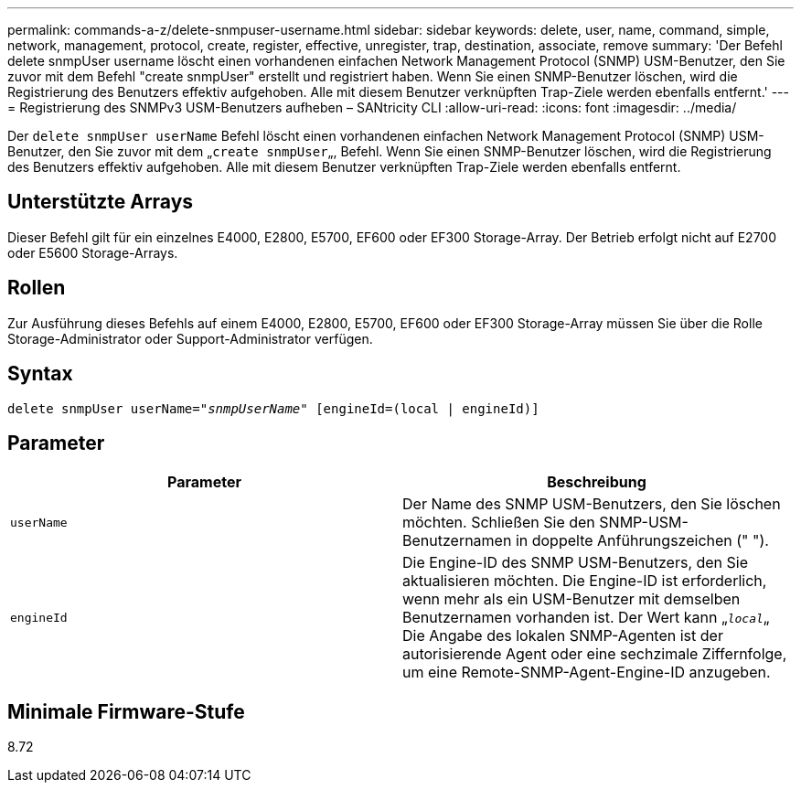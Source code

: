 ---
permalink: commands-a-z/delete-snmpuser-username.html 
sidebar: sidebar 
keywords: delete, user, name, command, simple, network, management, protocol, create, register, effective, unregister, trap, destination, associate, remove 
summary: 'Der Befehl delete snmpUser username löscht einen vorhandenen einfachen Network Management Protocol (SNMP) USM-Benutzer, den Sie zuvor mit dem Befehl "create snmpUser" erstellt und registriert haben. Wenn Sie einen SNMP-Benutzer löschen, wird die Registrierung des Benutzers effektiv aufgehoben. Alle mit diesem Benutzer verknüpften Trap-Ziele werden ebenfalls entfernt.' 
---
= Registrierung des SNMPv3 USM-Benutzers aufheben – SANtricity CLI
:allow-uri-read: 
:icons: font
:imagesdir: ../media/


[role="lead"]
Der `delete snmpUser userName` Befehl löscht einen vorhandenen einfachen Network Management Protocol (SNMP) USM-Benutzer, den Sie zuvor mit dem „[.code]``create snmpUser``„, Befehl. Wenn Sie einen SNMP-Benutzer löschen, wird die Registrierung des Benutzers effektiv aufgehoben. Alle mit diesem Benutzer verknüpften Trap-Ziele werden ebenfalls entfernt.



== Unterstützte Arrays

Dieser Befehl gilt für ein einzelnes E4000, E2800, E5700, EF600 oder EF300 Storage-Array. Der Betrieb erfolgt nicht auf E2700 oder E5600 Storage-Arrays.



== Rollen

Zur Ausführung dieses Befehls auf einem E4000, E2800, E5700, EF600 oder EF300 Storage-Array müssen Sie über die Rolle Storage-Administrator oder Support-Administrator verfügen.



== Syntax

[source, cli, subs="+macros"]
----
pass:quotes[delete snmpUser userName="_snmpUserName_" [engineId=(local | engineId)]]
----


== Parameter

[cols="2*"]
|===
| Parameter | Beschreibung 


 a| 
`userName`
 a| 
Der Name des SNMP USM-Benutzers, den Sie löschen möchten. Schließen Sie den SNMP-USM-Benutzernamen in doppelte Anführungszeichen (" ").



 a| 
`engineId`
 a| 
Die Engine-ID des SNMP USM-Benutzers, den Sie aktualisieren möchten. Die Engine-ID ist erforderlich, wenn mehr als ein USM-Benutzer mit demselben Benutzernamen vorhanden ist. Der Wert kann „[.code]``_local_``„ Die Angabe des lokalen SNMP-Agenten ist der autorisierende Agent oder eine sechzimale Ziffernfolge, um eine Remote-SNMP-Agent-Engine-ID anzugeben.

|===


== Minimale Firmware-Stufe

8.72

